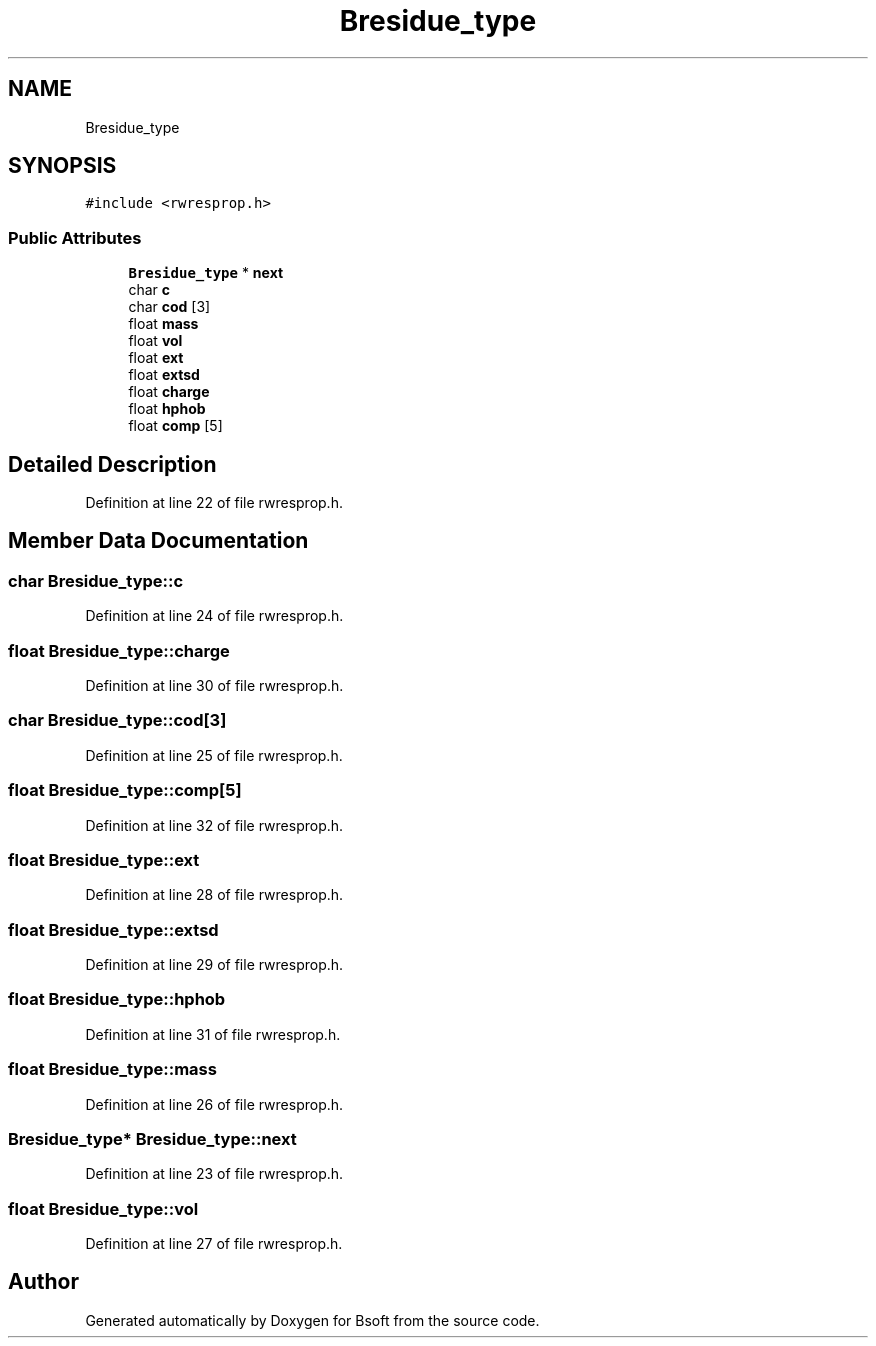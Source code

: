 .TH "Bresidue_type" 3 "Wed Sep 1 2021" "Version 2.1.0" "Bsoft" \" -*- nroff -*-
.ad l
.nh
.SH NAME
Bresidue_type
.SH SYNOPSIS
.br
.PP
.PP
\fC#include <rwresprop\&.h>\fP
.SS "Public Attributes"

.in +1c
.ti -1c
.RI "\fBBresidue_type\fP * \fBnext\fP"
.br
.ti -1c
.RI "char \fBc\fP"
.br
.ti -1c
.RI "char \fBcod\fP [3]"
.br
.ti -1c
.RI "float \fBmass\fP"
.br
.ti -1c
.RI "float \fBvol\fP"
.br
.ti -1c
.RI "float \fBext\fP"
.br
.ti -1c
.RI "float \fBextsd\fP"
.br
.ti -1c
.RI "float \fBcharge\fP"
.br
.ti -1c
.RI "float \fBhphob\fP"
.br
.ti -1c
.RI "float \fBcomp\fP [5]"
.br
.in -1c
.SH "Detailed Description"
.PP 
Definition at line 22 of file rwresprop\&.h\&.
.SH "Member Data Documentation"
.PP 
.SS "char Bresidue_type::c"

.PP
Definition at line 24 of file rwresprop\&.h\&.
.SS "float Bresidue_type::charge"

.PP
Definition at line 30 of file rwresprop\&.h\&.
.SS "char Bresidue_type::cod[3]"

.PP
Definition at line 25 of file rwresprop\&.h\&.
.SS "float Bresidue_type::comp[5]"

.PP
Definition at line 32 of file rwresprop\&.h\&.
.SS "float Bresidue_type::ext"

.PP
Definition at line 28 of file rwresprop\&.h\&.
.SS "float Bresidue_type::extsd"

.PP
Definition at line 29 of file rwresprop\&.h\&.
.SS "float Bresidue_type::hphob"

.PP
Definition at line 31 of file rwresprop\&.h\&.
.SS "float Bresidue_type::mass"

.PP
Definition at line 26 of file rwresprop\&.h\&.
.SS "\fBBresidue_type\fP* Bresidue_type::next"

.PP
Definition at line 23 of file rwresprop\&.h\&.
.SS "float Bresidue_type::vol"

.PP
Definition at line 27 of file rwresprop\&.h\&.

.SH "Author"
.PP 
Generated automatically by Doxygen for Bsoft from the source code\&.
